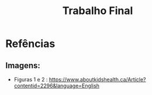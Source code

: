 #+title:Trabalho Final


* Refências
** Imagens:
- Figuras 1 e 2 : https://www.aboutkidshealth.ca/Article?contentid=2296&language=English
  
